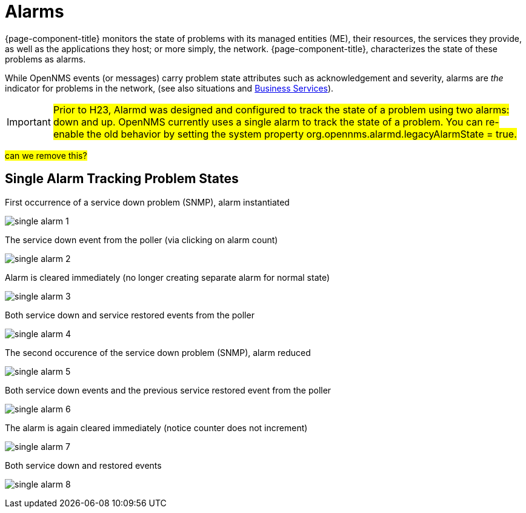 
[[ga-alarmd-introduction]]
= Alarms

{page-component-title} monitors the state of problems with its managed entities (ME), their resources, the services they provide, as well as the applications they host; or more simply, the network.
{page-component-title}, characterizes the state of these problems as alarms.

While OpenNMS events (or messages) carry problem state attributes such as acknowledgement and severity, alarms are _the_ indicator for problems in the network, (see also situations and <<bsb/introduction.adoc#ga-bsm-introduction, Business Services>>).


IMPORTANT: #Prior to H23, Alarmd was designed and configured to track the state of a problem using two alarms: down and up.
OpenNMS currently uses a single alarm to track the state of a problem. 
You can re-enable the old behavior by setting the system property org.opennms.alarmd.legacyAlarmState = true.#

#can we remove this?#

== Single Alarm Tracking Problem States
.First occurrence of a service down problem (SNMP), alarm instantiated
image:alarms/single_alarm_1.png[]

.The service down event from the poller (via clicking on alarm count)
image:alarms/single_alarm_2.png[]

.Alarm is cleared immediately (no longer creating separate alarm for normal state)
image:alarms/single_alarm_3.png[]

.Both service down and service restored events from the poller
image:alarms/single_alarm_4.png[]

.The second occurence of the service down problem (SNMP), alarm reduced
image:alarms/single_alarm_5.png[]

.Both service down events and the previous service restored event from the poller
image:alarms/single_alarm_6.png[]

.The alarm is again cleared immediately (notice counter does not increment)
image:alarms/single_alarm_7.png[]

.Both service down and restored events
image:alarms/single_alarm_8.png[]
